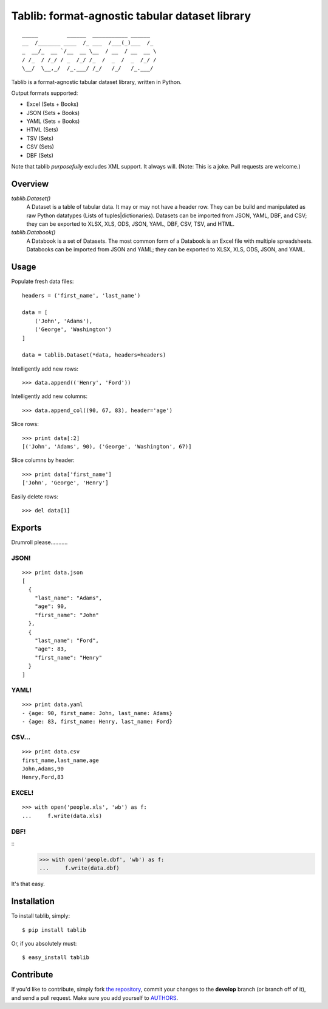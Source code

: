 Tablib: format-agnostic tabular dataset library
===============================================

.. image:: https://travis-ci.org/kennethreitz/tablib.svg?branch=develop
    :target: https://travis-ci.org/kennethreitz/tablib

::

	_____         ______  ___________ ______
	__  /_______ ____  /_ ___  /___(_)___  /_
	_  __/_  __ `/__  __ \__  / __  / __  __ \
	/ /_  / /_/ / _  /_/ /_  /  _  /  _  /_/ /
	\__/  \__,_/  /_.___/ /_/   /_/   /_.___/



Tablib is a format-agnostic tabular dataset library, written in Python.

Output formats supported:

- Excel (Sets + Books)
- JSON (Sets + Books)
- YAML (Sets + Books)
- HTML (Sets)
- TSV (Sets)
- CSV (Sets)
- DBF (Sets)

Note that tablib *purposefully* excludes XML support. It always will. (Note: This is a joke. Pull requests are welcome.)

Overview
--------

`tablib.Dataset()`
	A Dataset is a table of tabular data. It may or may not have a header row. They can be build and manipulated as raw Python datatypes (Lists of tuples|dictionaries). Datasets can be imported from JSON, YAML, DBF, and CSV; they can be exported to XLSX, XLS, ODS, JSON, YAML, DBF, CSV, TSV, and HTML.

`tablib.Databook()`
	A Databook is a set of Datasets. The most common form of a Databook is an Excel file with multiple spreadsheets. Databooks can be imported from JSON and YAML; they can be exported to XLSX, XLS, ODS, JSON, and YAML.

Usage
-----


Populate fresh data files: ::

    headers = ('first_name', 'last_name')

    data = [
        ('John', 'Adams'),
        ('George', 'Washington')
    ]

    data = tablib.Dataset(*data, headers=headers)


Intelligently add new rows: ::

    >>> data.append(('Henry', 'Ford'))

Intelligently add new columns: ::

    >>> data.append_col((90, 67, 83), header='age')

Slice rows:  ::

    >>> print data[:2]
    [('John', 'Adams', 90), ('George', 'Washington', 67)]


Slice columns by header: ::

    >>> print data['first_name']
    ['John', 'George', 'Henry']

Easily delete rows: ::

    >>> del data[1]

Exports
-------

Drumroll please...........

JSON!
+++++
::

	>>> print data.json
	[
	  {
	    "last_name": "Adams",
	    "age": 90,
	    "first_name": "John"
	  },
	  {
	    "last_name": "Ford",
	    "age": 83,
	    "first_name": "Henry"
	  }
	]


YAML!
+++++
::

	>>> print data.yaml
	- {age: 90, first_name: John, last_name: Adams}
	- {age: 83, first_name: Henry, last_name: Ford}

CSV...
++++++
::

	>>> print data.csv
	first_name,last_name,age
	John,Adams,90
	Henry,Ford,83

EXCEL!
++++++
::

	>>> with open('people.xls', 'wb') as f:
	...     f.write(data.xls)

DBF!
++++
::
    >>> with open('people.dbf', 'wb') as f:
    ...     f.write(data.dbf)

It's that easy.


Installation
------------

To install tablib, simply: ::

	$ pip install tablib

Or, if you absolutely must: ::

	$ easy_install tablib

Contribute
----------

If you'd like to contribute, simply fork `the repository`_, commit your
changes to the **develop** branch (or branch off of it), and send a pull
request. Make sure you add yourself to AUTHORS_.




.. _`the repository`: http://github.com/kennethreitz/tablib
.. _AUTHORS: http://github.com/kennethreitz/tablib/blob/master/AUTHORS
